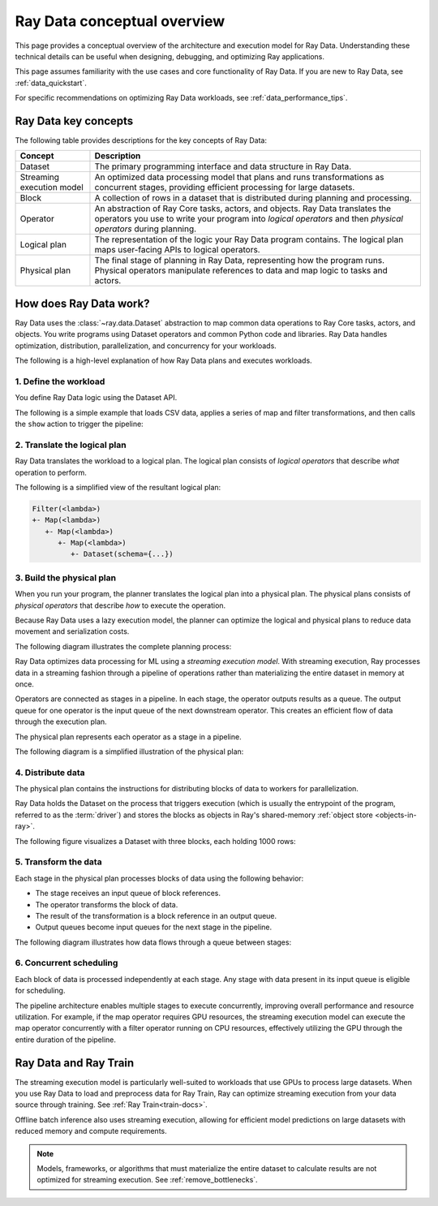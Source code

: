 .. _data_key_concepts:

Ray Data conceptual overview
============================

This page provides a conceptual overview of the architecture and execution model for Ray Data. Understanding these technical details can be useful when designing, debugging, and optimizing Ray applications.

This page assumes familiarity with the use cases and core functionality of Ray Data. If you are new to Ray Data, see :ref:`data_quickstart`.

For specific recommendations on optimizing Ray Data workloads, see :ref:`data_performance_tips`.

Ray Data key concepts
---------------------

The following table provides descriptions for the key concepts of Ray Data:

+---------------------------+------------------------------------------------------------------------------------------------------------------------------------------------------------------------------------------------+
|          Concept          |                                                                                          Description                                                                                           |
+===========================+================================================================================================================================================================================================+
| Dataset                   | The primary programming interface and data structure in Ray Data.                                                                                                                              |
+---------------------------+------------------------------------------------------------------------------------------------------------------------------------------------------------------------------------------------+
| Streaming execution model | An optimized data processing model that plans and runs transformations as concurrent stages, providing efficient processing for large datasets.                                                |
+---------------------------+------------------------------------------------------------------------------------------------------------------------------------------------------------------------------------------------+
| Block                     | A collection of rows in a dataset that is distributed during planning and processing.                                                                                                          |
+---------------------------+------------------------------------------------------------------------------------------------------------------------------------------------------------------------------------------------+
| Operator                  | An abstraction of Ray Core tasks, actors, and objects. Ray Data translates the operators you use to write your program into *logical operators* and then *physical operators* during planning. |
+---------------------------+------------------------------------------------------------------------------------------------------------------------------------------------------------------------------------------------+
| Logical plan              | The representation of the logic your Ray Data program contains. The logical plan maps user-facing APIs to logical operators.                                                                   |
+---------------------------+------------------------------------------------------------------------------------------------------------------------------------------------------------------------------------------------+
| Physical plan             | The final stage of planning in Ray Data, representing how the program runs. Physical operators manipulate references to data and map logic to tasks and actors.                                |
+---------------------------+------------------------------------------------------------------------------------------------------------------------------------------------------------------------------------------------+

.. _streaming-execution:

How does Ray Data work?
-----------------------

Ray Data uses the :class:`~ray.data.Dataset` abstraction to map common data operations to Ray Core tasks, actors, and objects. You write programs using Dataset operators and common Python code and libraries. Ray Data handles optimization, distribution, parallelization, and concurrency for your workloads.

The following is a high-level explanation of how Ray Data plans and executes workloads.

1. Define the workload
~~~~~~~~~~~~~~~~~~~~~~

You define Ray Data logic using the Dataset API. 

The following is a simple example that loads CSV data, applies a series of map and filter transformations, and then calls the ``show`` action to trigger the pipeline:

.. testcode::

    import ray

    # Create a dataset with 1K rows
    ds = ray.data.read_csv("s3://anonymous@air-example-data/iris.csv")

    # Define a pipeline of operations
    ds = ds.map(lambda x: {"target1": x["target"] * 2})
    ds = ds.map(lambda x: {"target2": x["target1"] * 2})
    ds = ds.map(lambda x: {"target3": x["target2"] * 2})
    ds = ds.filter(lambda x: x["target3"] % 4 == 0)

    # Data starts flowing when you call a method like show()
    ds.show(5)

.. _plans:

2. Translate the logical plan
~~~~~~~~~~~~~~~~~~~~~~~~~~~~~

Ray Data translates the workload to a logical plan. The logical plan consists of *logical operators* that describe *what* operation to perform.

The following is a simplified view of the resultant logical plan:

.. code-block::

    Filter(<lambda>)
    +- Map(<lambda>)
       +- Map(<lambda>)
          +- Map(<lambda>)
             +- Dataset(schema={...})

3. Build the physical plan
~~~~~~~~~~~~~~~~~~~~~~~~~~

When you run your program, the planner translates the logical plan into a physical plan. The physical plans consists of *physical operators* that describe *how* to execute the operation.

Because Ray Data uses a lazy execution model, the planner can optimize the logical and physical plans to reduce data movement and serialization costs.

The following diagram illustrates the complete planning process:

.. https://docs.google.com/drawings/d/1WrVAg3LwjPo44vjLsn17WLgc3ta2LeQGgRfE8UHrDA0/edit

.. image:: images/get_execution_plan.svg
   :width: 600
   :align: center

Ray Data optimizes data processing for ML using a *streaming execution model*. With streaming execution, Ray processes data in a streaming fashion through a pipeline of operations rather than materializing the entire dataset in memory at once.

Operators are connected as stages in a pipeline. In each stage, the operator outputs results as a queue. The output queue for one operator is the input queue of the next downstream operator. This creates an efficient flow of data through the execution plan.

The physical plan represents each operator as a stage in a pipeline.

The following diagram is a simplified illustration of the physical plan:

.. https://docs.google.com/drawings/d/10myFIVtpI_ZNdvTSxsaHlOhA_gHRdUde_aHRC9zlfOw/edit

.. image:: images/streaming-topology.svg
   :width: 600
   :align: center


4. Distribute data
~~~~~~~~~~~~~~~~~~

The physical plan contains the instructions for distributing blocks of data to workers for parallelization. 

Ray Data holds the Dataset on the process that triggers execution (which is usually the entrypoint of the program, referred to as the :term:`driver`) and stores the blocks as objects in Ray's shared-memory :ref:`object store <objects-in-ray>`.

The following figure visualizes a Dataset with three blocks, each holding 1000 rows:

.. image:: images/dataset-arch-with-blocks.svg
   :alt: Ray Dataset with three blocks
..
  https://docs.google.com/drawings/d/1kOYQqHdMrBp2XorDIn0u0G_MvFj-uSA4qm6xf9tsFLM/edit


5. Transform the data
~~~~~~~~~~~~~~~~~~~~~

Each stage in the physical plan processes blocks of data using the following behavior:

* The stage receives an input queue of block references.
* The operator transforms the block of data.
* The result of the transformation is a block reference in an output queue.
* Output queues become input queues for the next stage in the pipeline.

The following diagram illustrates how data flows through a queue between stages:

.. image:: images/queue.svg
   :width: 600
   :align: center

6. Concurrent scheduling
~~~~~~~~~~~~~~~~~~~~~~~~

Each block of data is processed independently at each stage. Any stage with data present in its input queue is eligible for scheduling.

The pipeline architecture enables multiple stages to execute concurrently, improving overall performance and resource utilization. For example, if the map operator requires GPU resources, the streaming execution model can execute the map operator concurrently with a filter operator running on CPU resources, effectively utilizing the GPU through the entire duration of the pipeline.

Ray Data and Ray Train
----------------------

The streaming execution model is particularly well-suited to workloads that use GPUs to process large datasets. When you use Ray Data to load and preprocess data for Ray Train, Ray can optimize streaming execution from your data source through training. See :ref:`Ray Train<train-docs>`.

Offline batch inference also uses streaming execution, allowing for efficient model predictions on large datasets with reduced memory and compute requirements.

.. note:: Models, frameworks, or algorithms that must materialize the entire dataset to calculate results are not optimized for streaming execution. See :ref:`remove_bottlenecks`.
